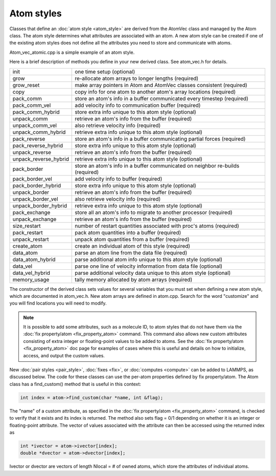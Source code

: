 Atom styles
===========

Classes that define an :doc:`atom style <atom_style>` are derived from
the AtomVec class and managed by the Atom class.  The atom style
determines what attributes are associated with an atom.  A new atom
style can be created if one of the existing atom styles does not
define all the attributes you need to store and communicate with
atoms.

Atom\_vec\_atomic.cpp is a simple example of an atom style.

Here is a brief description of methods you define in your new derived
class.  See atom\_vec.h for details.

+-------------------------+--------------------------------------------------------------------------------+
| init                    | one time setup (optional)                                                      |
+-------------------------+--------------------------------------------------------------------------------+
| grow                    | re-allocate atom arrays to longer lengths (required)                           |
+-------------------------+--------------------------------------------------------------------------------+
| grow\_reset             | make array pointers in Atom and AtomVec classes consistent (required)          |
+-------------------------+--------------------------------------------------------------------------------+
| copy                    | copy info for one atom to another atom's array locations (required)            |
+-------------------------+--------------------------------------------------------------------------------+
| pack\_comm              | store an atom's info in a buffer communicated every timestep (required)        |
+-------------------------+--------------------------------------------------------------------------------+
| pack\_comm\_vel         | add velocity info to communication buffer (required)                           |
+-------------------------+--------------------------------------------------------------------------------+
| pack\_comm\_hybrid      | store extra info unique to this atom style (optional)                          |
+-------------------------+--------------------------------------------------------------------------------+
| unpack\_comm            | retrieve an atom's info from the buffer (required)                             |
+-------------------------+--------------------------------------------------------------------------------+
| unpack\_comm\_vel       | also retrieve velocity info (required)                                         |
+-------------------------+--------------------------------------------------------------------------------+
| unpack\_comm\_hybrid    | retrieve extra info unique to this atom style (optional)                       |
+-------------------------+--------------------------------------------------------------------------------+
| pack\_reverse           | store an atom's info in a buffer communicating partial forces  (required)      |
+-------------------------+--------------------------------------------------------------------------------+
| pack\_reverse\_hybrid   | store extra info unique to this atom style (optional)                          |
+-------------------------+--------------------------------------------------------------------------------+
| unpack\_reverse         | retrieve an atom's info from the buffer (required)                             |
+-------------------------+--------------------------------------------------------------------------------+
| unpack\_reverse\_hybrid | retrieve extra info unique to this atom style (optional)                       |
+-------------------------+--------------------------------------------------------------------------------+
| pack\_border            | store an atom's info in a buffer communicated on neighbor re-builds (required) |
+-------------------------+--------------------------------------------------------------------------------+
| pack\_border\_vel       | add velocity info to buffer (required)                                         |
+-------------------------+--------------------------------------------------------------------------------+
| pack\_border\_hybrid    | store extra info unique to this atom style (optional)                          |
+-------------------------+--------------------------------------------------------------------------------+
| unpack\_border          | retrieve an atom's info from the buffer (required)                             |
+-------------------------+--------------------------------------------------------------------------------+
| unpack\_border\_vel     | also retrieve velocity info (required)                                         |
+-------------------------+--------------------------------------------------------------------------------+
| unpack\_border\_hybrid  | retrieve extra info unique to this atom style (optional)                       |
+-------------------------+--------------------------------------------------------------------------------+
| pack\_exchange          | store all an atom's info to migrate to another processor (required)            |
+-------------------------+--------------------------------------------------------------------------------+
| unpack\_exchange        | retrieve an atom's info from the buffer (required)                             |
+-------------------------+--------------------------------------------------------------------------------+
| size\_restart           | number of restart quantities associated with proc's atoms (required)           |
+-------------------------+--------------------------------------------------------------------------------+
| pack\_restart           | pack atom quantities into a buffer (required)                                  |
+-------------------------+--------------------------------------------------------------------------------+
| unpack\_restart         | unpack atom quantities from a buffer (required)                                |
+-------------------------+--------------------------------------------------------------------------------+
| create\_atom            | create an individual atom of this style (required)                             |
+-------------------------+--------------------------------------------------------------------------------+
| data\_atom              | parse an atom line from the data file (required)                               |
+-------------------------+--------------------------------------------------------------------------------+
| data\_atom\_hybrid      | parse additional atom info unique to this atom style (optional)                |
+-------------------------+--------------------------------------------------------------------------------+
| data\_vel               | parse one line of velocity information from data file (optional)               |
+-------------------------+--------------------------------------------------------------------------------+
| data\_vel\_hybrid       | parse additional velocity data unique to this atom style (optional)            |
+-------------------------+--------------------------------------------------------------------------------+
| memory\_usage           | tally memory allocated by atom arrays (required)                               |
+-------------------------+--------------------------------------------------------------------------------+

The constructor of the derived class sets values for several variables
that you must set when defining a new atom style, which are documented
in atom\_vec.h.  New atom arrays are defined in atom.cpp.  Search for
the word "customize" and you will find locations you will need to
modify.

.. note::

   It is possible to add some attributes, such as a molecule ID, to
   atom styles that do not have them via the :doc:`fix property/atom <fix_property_atom>` command.  This command also
   allows new custom attributes consisting of extra integer or
   floating-point values to be added to atoms.  See the :doc:`fix property/atom <fix_property_atom>` doc page for examples of cases
   where this is useful and details on how to initialize, access, and
   output the custom values.

New :doc:`pair styles <pair_style>`, :doc:`fixes <fix>`, or
:doc:`computes <compute>` can be added to LAMMPS, as discussed below.
The code for these classes can use the per-atom properties defined by
fix property/atom.  The Atom class has a find\_custom() method that is
useful in this context:

.. code-block:: c

   int index = atom->find_custom(char *name, int &flag);

The "name" of a custom attribute, as specified in the :doc:`fix property/atom <fix_property_atom>` command, is checked to verify
that it exists and its index is returned.  The method also sets flag =
0/1 depending on whether it is an integer or floating-point attribute.
The vector of values associated with the attribute can then be
accessed using the returned index as

.. code-block:: c

   int *ivector = atom->ivector[index];
   double *dvector = atom->dvector[index];

Ivector or dvector are vectors of length Nlocal = # of owned atoms,
which store the attributes of individual atoms.
